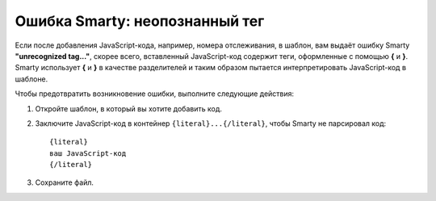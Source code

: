 *******************************
Ошибка Smarty: неопознанный тег
*******************************

Если после добавления JavaScript-кода, например, номера отслеживания, в шаблон, вам выдаёт ошибку Smarty **"unrecognized tag..."**, скорее всего, вставленный JavaScript-код содержит теги, оформленные с помощью **{** и **}**. Smarty использует **{** и **}** в качестве разделителей и таким образом пытается интерпретировать JavaScript-код в шаблоне. 

Чтобы предотвратить возникновение ошибки, выполните следующие действия:

1. Откройте шаблон, в который вы хотите добавить код.

2. Заключите JavaScript-код в контейнер ``{literal}...{/literal}``, чтобы Smarty не парсировал код:

   ::

     {literal}
     ваш JavaScript-код
     {/literal}

3. Сохраните файл.
